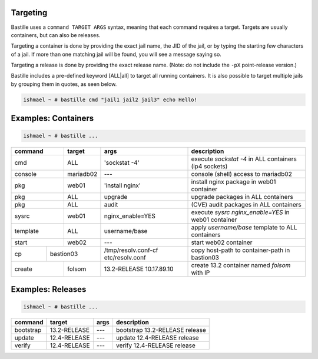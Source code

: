 Targeting
=========

Bastille uses a ``command TARGET ARGS`` syntax, meaning that each command
requires a target. Targets are usually containers, but can also be releases.

Targeting a container is done by providing the exact jail name, the JID of the jail, or by typing the 
starting few characters of a jail. If more than one matching jail will be found, you will see a message
saying so.

Targeting a release is done by providing the exact release name. (Note: do not
include the ``-pX`` point-release version.)

Bastille includes a pre-defined keyword [ALL|all] to target all running containers.
It is also possible to target multiple jails by grouping them in quotes, as seen below.

.. code-block:: shell

  ishmael ~ # bastille cmd "jail1 jail2 jail3" echo Hello!

Examples: Containers
====================

.. code-block:: shell

  ishmael ~ # bastille ...

+-----------+--------+------------------+-------------------------------------------------------------+
| command   | target | args             | description                                                 |
+===========+========+==================+=============================================================+
| cmd       | ALL    | 'sockstat -4'    | execute `sockstat -4` in ALL containers (ip4 sockets)       |
+-----------+--------+-----+------------+-------------------------------------------------------------+
| console   | mariadb02    | ---        | console (shell) access to mariadb02                         |
+----+------+--------+-----+------------+-------------------------------------------------------------+
| pkg       | web01  | 'install nginx'  | install nginx package in web01 container                    |
+-----------+--------+------------------+-------------------------------------------------------------+
| pkg       | ALL    | upgrade          | upgrade packages in ALL containers                          |
+-----------+--------+------------------+-------------------------------------------------------------+
| pkg       | ALL    | audit            | (CVE) audit packages in ALL containers                      |
+-----------+--------+------------------+-------------------------------------------------------------+
| sysrc     | web01  | nginx_enable=YES | execute `sysrc nginx_enable=YES` in web01 container         |
+-----------+--------+------------------+-------------------------------------------------------------+
| template  | ALL    | username/base    | apply `username/base` template to ALL containers            |
+-----------+--------+------------------+-------------------------------------------------------------+
| start     | web02  | ---              | start web02 container                                       |
+----+------+----+---+------------------+--------------+----------------------------------------------+
| cp | bastion03 | /tmp/resolv.conf-cf etc/resolv.conf | copy host-path to container-path in bastion03|
+----+------+----+---+---------------------------------+----------------------------------------------+
| create    | folsom | 13.2-RELEASE 10.17.89.10        | create 13.2 container named `folsom` with IP |
+-----------+--------+---------------------------------+----------------------------------------------+


Examples: Releases
==================

.. code-block:: shell

  ishmael ~ # bastille ...

+-----------+--------------+--------------+-------------------------------------------------------------+
| command   | target       | args         | description                                                 |
+===========+==============+==============+=============================================================+
| bootstrap | 13.2-RELEASE | ---          | bootstrap 13.2-RELEASE release                              |
+-----------+--------------+--------------+-------------------------------------------------------------+
| update    | 12.4-RELEASE | ---          | update 12.4-RELEASE release                                 |
+-----------+--------------+--------------+-------------------------------------------------------------+
| verify    | 12.4-RELEASE | ---          | verify 12.4-RELEASE release                                 |
+-----------+--------------+--------------+-------------------------------------------------------------+
